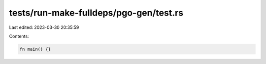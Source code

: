 tests/run-make-fulldeps/pgo-gen/test.rs
=======================================

Last edited: 2023-03-30 20:35:59

Contents:

.. code-block:: rs

    fn main() {}


